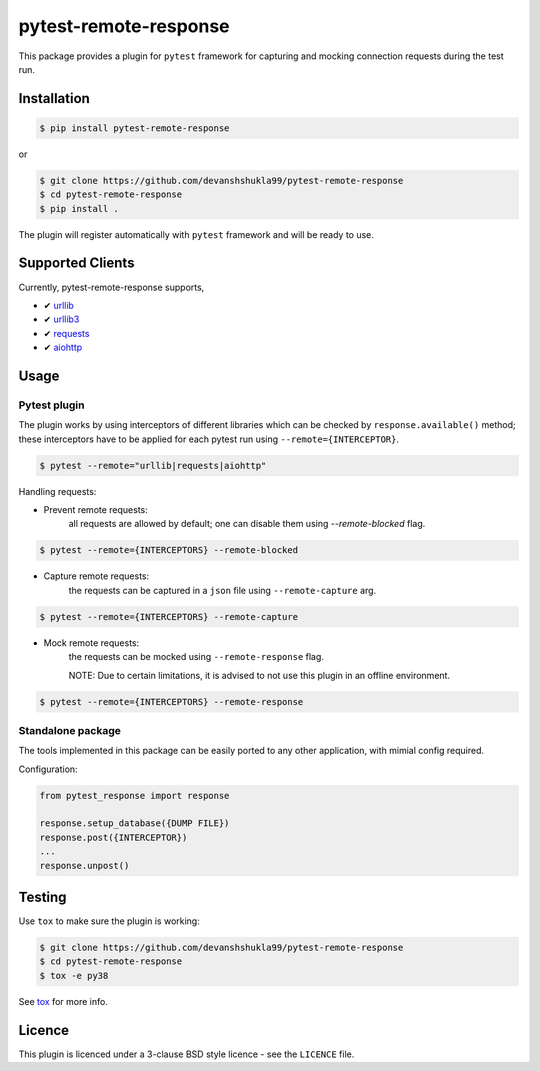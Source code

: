======================
pytest-remote-response
======================

|versions|

|license| |build| |coverage| |status| |codestyle|


This package provides a plugin for ``pytest`` framework for capturing and mocking connection requests during the test run.

Installation
------------

.. code-block:: bash

    $ pip install pytest-remote-response
    
or

.. code-block:: bash

    $ git clone https://github.com/devanshshukla99/pytest-remote-response
    $ cd pytest-remote-response
    $ pip install .

The plugin will register automatically with ``pytest`` framework and will be ready to use.

Supported Clients
-----------------

Currently, pytest-remote-response supports,

- ✔ `urllib`_
- ✔ `urllib3`_
- ✔ `requests`_
- ✔ `aiohttp`_

Usage
-----

Pytest plugin
*************

The plugin works by using interceptors of different libraries which can be checked by ``response.available()`` method; these interceptors have to be applied for each pytest run using ``--remote={INTERCEPTOR}``.

.. code-block:: bash

    $ pytest --remote="urllib|requests|aiohttp"

Handling requests:

- Prevent remote requests:
    all requests are allowed by default; one can disable them using `--remote-blocked` flag.

.. code-block:: bash

    $ pytest --remote={INTERCEPTORS} --remote-blocked

- Capture remote requests:
    the requests can be captured in a ``json`` file using ``--remote-capture`` arg.

.. code-block:: bash

    $ pytest --remote={INTERCEPTORS} --remote-capture

- Mock remote requests:
    the requests can be mocked using ``--remote-response`` flag.
    
    NOTE: Due to certain limitations, it is advised to not use this plugin in an offline environment.

.. code-block:: bash

    $ pytest --remote={INTERCEPTORS} --remote-response


Standalone package
******************

The tools implemented in this package can be easily ported to any other application, with mimial config required.

Configuration:

.. code-block:: python

    from pytest_response import response

    response.setup_database({DUMP FILE})
    response.post({INTERCEPTOR})
    ...
    response.unpost()


Testing
-------

Use ``tox`` to make sure the plugin is working:

.. code-block:: bash

    $ git clone https://github.com/devanshshukla99/pytest-remote-response
    $ cd pytest-remote-response
    $ tox -e py38

See `tox <https://github.com/tox-dev/tox>`_ for more info.


Licence
-------
This plugin is licenced under a 3-clause BSD style licence - see the ``LICENCE`` file.

.. |build| image:: https://github.com/devanshshukla99/pytest-remote-response/actions/workflows/main.yml/badge.svg

.. |coverage| image:: https://codecov.io/gh/devanshshukla99/pytest-remote-response/branch/main/graph/badge.svg?token=NQMZKNZOB2
    :target: https://codecov.io/gh/devanshshukla99/pytest-remote-response
    :alt: Code coverage

.. |status| image:: https://img.shields.io/pypi/status/pytest-remote-response.svg
    :target: https://pypi.org/project/pytest-remote-response/
    :alt: Package stability

.. |versions| image:: https://img.shields.io/pypi/pyversions/pytest-remote-response.svg?logo=python&logoColor=FBE072
    :target: https://pypi.org/project/pytest-remote-response/
    :alt: Python versions supported

.. |license| image:: https://img.shields.io/badge/License-BSD%203--Clause-blue.svg 
    :target: https://pypi.org/project/pytest-remote-response/
    :alt: License

.. |codestyle| image:: https://img.shields.io/badge/code%20style-black-000000.svg
   :target: https://github.com/psf/black
   
   
.. _urllib: https://docs.python.org/3/library/urllib.html
.. _requests: https://github.com/psf/requests
.. _aiohttp: https://github.com/aio-libs/aiohttp
.. _urllib3: https://github.com/urllib3/urllib3
